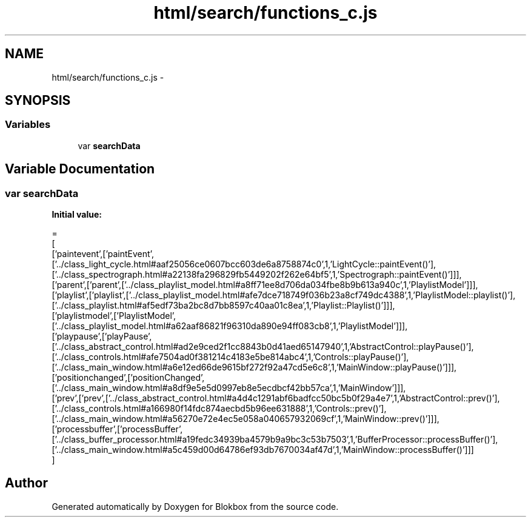 .TH "html/search/functions_c.js" 3 "Sat May 16 2015" "Blokbox" \" -*- nroff -*-
.ad l
.nh
.SH NAME
html/search/functions_c.js \- 
.SH SYNOPSIS
.br
.PP
.SS "Variables"

.in +1c
.ti -1c
.RI "var \fBsearchData\fP"
.br
.in -1c
.SH "Variable Documentation"
.PP 
.SS "var searchData"
\fBInitial value:\fP
.PP
.nf
=
[
  ['paintevent',['paintEvent',['\&.\&./class_light_cycle\&.html#aaf25056ce0607bcc603de6a8758874c0',1,'LightCycle::paintEvent()'],['\&.\&./class_spectrograph\&.html#a22138fa296829fb5449202f262e64bf5',1,'Spectrograph::paintEvent()']]],
  ['parent',['parent',['\&.\&./class_playlist_model\&.html#a8ff71ee8d706da034fbe8b9b613a940c',1,'PlaylistModel']]],
  ['playlist',['playlist',['\&.\&./class_playlist_model\&.html#afe7dce718749f036b23a8cf749dc4388',1,'PlaylistModel::playlist()'],['\&.\&./class_playlist\&.html#af5edf73ba2bc8d7bb8597c40aa01c8ea',1,'Playlist::Playlist()']]],
  ['playlistmodel',['PlaylistModel',['\&.\&./class_playlist_model\&.html#a62aaf86821f96310da890e94ff083cb8',1,'PlaylistModel']]],
  ['playpause',['playPause',['\&.\&./class_abstract_control\&.html#ad2e9ced2f1cc8843b0d41aed65147940',1,'AbstractControl::playPause()'],['\&.\&./class_controls\&.html#afe7504ad0f381214c4183e5be814abc4',1,'Controls::playPause()'],['\&.\&./class_main_window\&.html#a6e12ed66de9615bf272f92a47cd5e6c8',1,'MainWindow::playPause()']]],
  ['positionchanged',['positionChanged',['\&.\&./class_main_window\&.html#a8df9e5e5d0997eb8e5ecdbcf42bb57ca',1,'MainWindow']]],
  ['prev',['prev',['\&.\&./class_abstract_control\&.html#a4d4c1291abf6badfcc50bc5b0f29a4e7',1,'AbstractControl::prev()'],['\&.\&./class_controls\&.html#a166980f14fdc874aecbd5b96ee631888',1,'Controls::prev()'],['\&.\&./class_main_window\&.html#a56270e72e4ec5e058a040657932069cf',1,'MainWindow::prev()']]],
  ['processbuffer',['processBuffer',['\&.\&./class_buffer_processor\&.html#a19fedc34939ba4579b9a9bc3c53b7503',1,'BufferProcessor::processBuffer()'],['\&.\&./class_main_window\&.html#a5c459d00d64786ef93db7670034af47d',1,'MainWindow::processBuffer()']]]
]
.fi
.SH "Author"
.PP 
Generated automatically by Doxygen for Blokbox from the source code\&.
